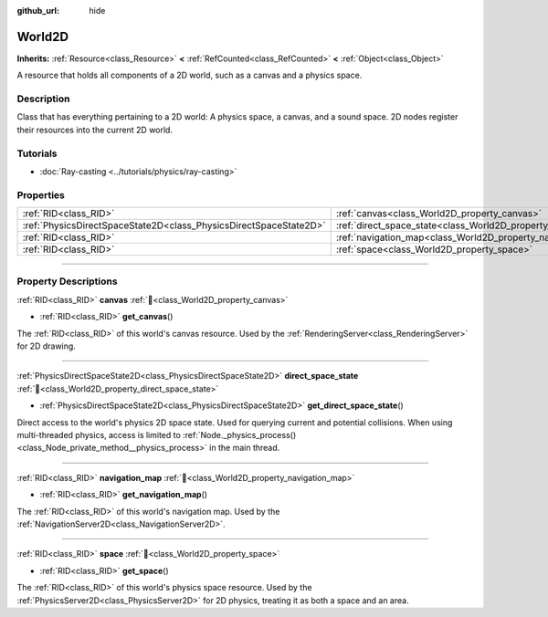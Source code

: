 :github_url: hide

.. DO NOT EDIT THIS FILE!!!
.. Generated automatically from Godot engine sources.
.. Generator: https://github.com/blazium-engine/blazium/tree/4.3/doc/tools/make_rst.py.
.. XML source: https://github.com/blazium-engine/blazium/tree/4.3/doc/classes/World2D.xml.

.. _class_World2D:

World2D
=======

**Inherits:** :ref:`Resource<class_Resource>` **<** :ref:`RefCounted<class_RefCounted>` **<** :ref:`Object<class_Object>`

A resource that holds all components of a 2D world, such as a canvas and a physics space.

.. rst-class:: classref-introduction-group

Description
-----------

Class that has everything pertaining to a 2D world: A physics space, a canvas, and a sound space. 2D nodes register their resources into the current 2D world.

.. rst-class:: classref-introduction-group

Tutorials
---------

- :doc:`Ray-casting <../tutorials/physics/ray-casting>`

.. rst-class:: classref-reftable-group

Properties
----------

.. table::
   :widths: auto

   +-------------------------------------------------------------------+----------------------------------------------------------------------+
   | :ref:`RID<class_RID>`                                             | :ref:`canvas<class_World2D_property_canvas>`                         |
   +-------------------------------------------------------------------+----------------------------------------------------------------------+
   | :ref:`PhysicsDirectSpaceState2D<class_PhysicsDirectSpaceState2D>` | :ref:`direct_space_state<class_World2D_property_direct_space_state>` |
   +-------------------------------------------------------------------+----------------------------------------------------------------------+
   | :ref:`RID<class_RID>`                                             | :ref:`navigation_map<class_World2D_property_navigation_map>`         |
   +-------------------------------------------------------------------+----------------------------------------------------------------------+
   | :ref:`RID<class_RID>`                                             | :ref:`space<class_World2D_property_space>`                           |
   +-------------------------------------------------------------------+----------------------------------------------------------------------+

.. rst-class:: classref-section-separator

----

.. rst-class:: classref-descriptions-group

Property Descriptions
---------------------

.. _class_World2D_property_canvas:

.. rst-class:: classref-property

:ref:`RID<class_RID>` **canvas** :ref:`🔗<class_World2D_property_canvas>`

.. rst-class:: classref-property-setget

- :ref:`RID<class_RID>` **get_canvas**\ (\ )

The :ref:`RID<class_RID>` of this world's canvas resource. Used by the :ref:`RenderingServer<class_RenderingServer>` for 2D drawing.

.. rst-class:: classref-item-separator

----

.. _class_World2D_property_direct_space_state:

.. rst-class:: classref-property

:ref:`PhysicsDirectSpaceState2D<class_PhysicsDirectSpaceState2D>` **direct_space_state** :ref:`🔗<class_World2D_property_direct_space_state>`

.. rst-class:: classref-property-setget

- :ref:`PhysicsDirectSpaceState2D<class_PhysicsDirectSpaceState2D>` **get_direct_space_state**\ (\ )

Direct access to the world's physics 2D space state. Used for querying current and potential collisions. When using multi-threaded physics, access is limited to :ref:`Node._physics_process()<class_Node_private_method__physics_process>` in the main thread.

.. rst-class:: classref-item-separator

----

.. _class_World2D_property_navigation_map:

.. rst-class:: classref-property

:ref:`RID<class_RID>` **navigation_map** :ref:`🔗<class_World2D_property_navigation_map>`

.. rst-class:: classref-property-setget

- :ref:`RID<class_RID>` **get_navigation_map**\ (\ )

The :ref:`RID<class_RID>` of this world's navigation map. Used by the :ref:`NavigationServer2D<class_NavigationServer2D>`.

.. rst-class:: classref-item-separator

----

.. _class_World2D_property_space:

.. rst-class:: classref-property

:ref:`RID<class_RID>` **space** :ref:`🔗<class_World2D_property_space>`

.. rst-class:: classref-property-setget

- :ref:`RID<class_RID>` **get_space**\ (\ )

The :ref:`RID<class_RID>` of this world's physics space resource. Used by the :ref:`PhysicsServer2D<class_PhysicsServer2D>` for 2D physics, treating it as both a space and an area.

.. |virtual| replace:: :abbr:`virtual (This method should typically be overridden by the user to have any effect.)`
.. |const| replace:: :abbr:`const (This method has no side effects. It doesn't modify any of the instance's member variables.)`
.. |vararg| replace:: :abbr:`vararg (This method accepts any number of arguments after the ones described here.)`
.. |constructor| replace:: :abbr:`constructor (This method is used to construct a type.)`
.. |static| replace:: :abbr:`static (This method doesn't need an instance to be called, so it can be called directly using the class name.)`
.. |operator| replace:: :abbr:`operator (This method describes a valid operator to use with this type as left-hand operand.)`
.. |bitfield| replace:: :abbr:`BitField (This value is an integer composed as a bitmask of the following flags.)`
.. |void| replace:: :abbr:`void (No return value.)`
